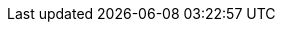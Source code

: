 :vaadin-version: 24.9.1
:vaadin-flow-version: 24.9.0
:vaadin-seven-version: 7.7.38
:vaadin-eight-version: 8.20.0
